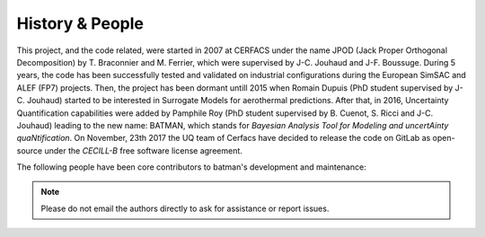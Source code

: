 History & People
----------------

This project, and the code related, were started in 2007 at CERFACS under the name JPOD (Jack Proper Orthogonal Decomposition) by T. Braconnier and M. Ferrier, which were supervised by J-C. Jouhaud and J-F. Boussuge. During 5 years, the code has been successfully tested and validated on industrial configurations during the European SimSAC and ALEF (FP7) projects. Then, the project has been dormant untill 2015 when Romain Dupuis (PhD student supervised by J-C. Jouhaud) started to be interested in Surrogate Models for aerothermal predictions. After that, in 2016, Uncertainty Quantification capabilities were added by Pamphile Roy (PhD student supervised by B. Cuenot, S. Ricci and J-C. Jouhaud) leading to the new name: BATMAN, which stands for *Bayesian Analysis Tool for Modeling and uncertAinty quaNtification*. On November, 23th 2017 the UQ team of Cerfacs have decided to release the code on GitLab as open-source under the *CECILL-B* free software license agreement.

The following people have been core contributors to batman's development and maintenance:

.. hlist::

  * Pamphile Roy,
  * Romain Dupuis,
  * Jean-Christophe Jouhaud,
  * Sophie Ricci,
  * Robin Campet,
  * Cyril Fournier,
  * Thierry Braconnier (JPOD),
  * Marc Ferrier (JPOD).

.. note:: Please do not email the authors directly to ask for assistance or report issues.
